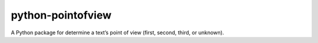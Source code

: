 python-pointofview
==================

A Python package for determine a text’s point of view (first, second,
third, or unknown).
